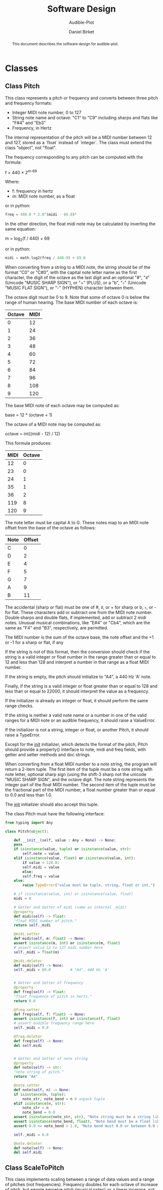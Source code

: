 #+TITLE: Software Design
#+SUBTITLE: Audible-Plot
#+AUTHOR: Daniel Birket
#+LATEX_HEADER: \usepackage[margin=1.0in]{geometry}
#+LATEX_HEADER: \usepackage{parskip}
#+OPTIONS: toc:nil
#+STARTUP: overview
#+begin_abstract
This document describes the software design for audible-plot.
#+end_abstract

* Classes

** Class Pitch

This class represents a pitch or frequency and converts between three
pitch and frequency formats:

- Integer MIDI note number, 0 to 127
- String note name and octave: "C1" to "C9" including sharps and flats
  like "F#4" and "Eb3"
- Frequency, in Hertz

The internal representation of the pitch will be a MIDI number between
12 and 127, stored as a `float` instead of `integer`. The class must
extend the class "object", not "float".

The frequency corresponding to any pitch can be computed with the formula:

#+begin_math
f = 440 * 2^{m-69}
#+end_math
Where:
- f: frequency in hertz
- m: MIDI note number, as a float

or in python:

#+begin_src python
  freq = 440.0 * 2.0^(midi - 69.0)*
#+end_src

In the other direction, the float midi note may be calculated by
inverting the same equation:

#+begin_math
m = log_{2}(f / 440) + 69
#+end_math

or in python:

#+begin_src python
  midi = math.log2(freq / 440.0) + 69.0
#+end_src

When converting from a string to a MIDI note, the string should be of
the format "C0" or "C#0", with the capital note letter name as the
first character, the digit of the octave as the last digit and an
optional "#", "♯" (Unicode "MUSIC SHARP SIGN"), or "+" (PLUS), or a "b", "♭"
(Unicode "MUSIC FLAT SIGN"), or "-" (HYPHEN) character between them.

The octave digit must be 0 to 9. Note that some of octave 0 is below
the range of human hearing. The base MIDI number of each octave is:

| Octave | MIDI |
|--------+------|
|      0 |   12 |
|      1 |   24 |
|      2 |   36 |
|      3 |   48 |
|      4 |   60 |
|      5 |   72 |
|      6 |   84 |
|      7 |   96 |
|      8 |  108 |
|      9 |  120 |
#+TBLFM: $2=12*($1+1)

The base MIDI note of each octave may be computed as:

#+begin_math
base = 12 * (octave + 1)
#+end_math

The octave of a MIDI note may be computed as:

#+begin_math
octave = int((midi - 12) / 12)
#+end_math

This formula produces:

| MIDI | Octave |
|------+--------|
|   12 |      0 |
|   23 |      0 |
|   24 |      1 |
|   35 |      1 |
|   36 |      2 |
|  119 |      8 |
|  120 |      9 |
#+TBLFM: $2=floor(($1-12)/12)

The note letter must be capital A to G. These notes map to an MIDI
note offset from the base of the octave as follows:

| Note | Offset |
|------+--------|
| C    |      0 |
| D    |      2 |
| E    |      4 |
| F    |      5 |
| G    |      7 |
| A    |      9 |
| B    |     11 |

The accidental (sharp or flat) must be one of #, ♯, or + for sharp or
b, ♭, or - for flat. These characters add or subtract one from the
MIDI note number. Double sharps and double flats, if implemented, add
or subtract 2 midi notes. Unusual musical combinations, like "E#4" or "Cb4",
which are the same as "F4" and "B3", respectively, are permitted.

The MIDI number is the sum of the octave base, the note offset and the
+1 or -1 for a sharp or flat, if any

If the string is not of this format, then the conversion should check
if the string is a valid integer or float number in the range greater
than or equal to 12 and less than 128 and interpret a number in that
range as a float MIDI number.

If the string is empty, the pitch should initialize to "A4", a 440 Hz
'A' note.

Finally, if the string is a valid integer or float greater than or
equal to 128 and less than or equal to 22000, it should interpret the
value as a frequency.

If the initializer is already an integer or float, it should perform
the same range checks.

If the string is neither a valid note name or a number in one of the
valid ranges for a MIDI note or an audible frequency, it should raise
a ValueError.

If the initializer is not a string, integer or float, or another
Pitch, it should raise a TypeError.

Except for the __init__ initializer, which detects the format of the
pitch, Pitch should provide a property() interface to note, midi and
freq fields, with getter and setter methods and doc strings.

When converting from a float MIDI number to a note string, the program
will return a 2-item tuple. The first item of the tuple must be a note
string with note letter, optional sharp sign (using the shift-3 sharp
not the unicode "MUSIC SHARP SIGN", and the octave digit. The note
string represents the integer part of the float MIDI number. The
second item of the tuple must be the fractional part of the MIDI
number, a float number greater than or equal to 0.0 and less than 1.0.

The __init__ initializer should also accept this tuple.

The class Pitch must have the following interface:

#+begin_src python
  from typing import Any

  class Pitch(object):

      def __init__(self, value : Any = None) -> None:
	  pass
	  if isinstance(value, tuple) or isinstance(value, str):
	      self.note = value
	  elif isinstance(value, float) or isinstance(value, int):
	      if value < 128.0:
		  self.midi = value
	      else:
		  self.freq = value
	  else:
	      raise TypeError("value must be tuple, string, float or int.")

	  # if isinstance(value, int) or isinstance(value, float)
	  midi = 0

      # Getter and Setter of midi (same as internal _midi)
      @property
      def midi(self) -> float:
	  "float MIDI number of pitch."
	  return self._midi

      @midi.setter
      def midi(self, m: float) -> None:
	  assert isinstance(m, int) or isinstance(m, float)
	  # assert valid 12 to 127 midi number here
	  self._midi = float(m)

      @midi.deleter
      def midi(self) -> None:
	  self._midi = 69.0         # "A4", 440 Hz 'A'


      # Getter and Setter of frequency
      @property
      def freq(self) -> float:
	  "float frequence of pitch in hertz."
	  return 0.0

      @freq.setter
      def freq(self, f: float) -> None:
	  assert isinstance(f, int) or isinstance(f, float)
	  # assert audible frequency range here
	  self._midi = 0.0

      @freq.deleter
      def freq(self) -> None:
	  del self.midi


      # Getter and Setter of note string
      @property
      def note(self) -> str:
	  "note string of pitch."
	  return "A4"

      @note.setter
      def note(self, n) -> None:
	  if isinstance(n, tuple):
	      note_str, note_bend = n # unpack tuple
	  elif isinstance(n, str):
	      note_str = n
	      note_bend = 0.0
	  assert isinstance(note_str, str), "Note string must be a string like 'A4'."
	  assert isinstance(note_bend, float), "Note bend must be a float like 0.0."
	  assert 0.0 <= note_bend < 1.0, "Note bend must 0.0 or between 0.0 and 1.0."

	  self._midi = 0.0

      @note.deleter
      def note(self) -> None:
	  del self.midi
#+end_src

** Class ScaleToPitch

This class implements scaling between a range of data values and
a range of pitches (not frequencies). Frequency doubles for each
octave of increase of pitch, but people perceive pitch (musical notes)
as a linear increase, not an exponential increase, so it is more
appropriate to scale data to pitch than to frequency.
